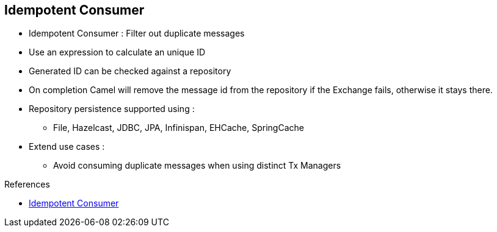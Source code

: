 :noaudio:

[#idempotent]
== Idempotent Consumer

* Idempotent Consumer : Filter out duplicate messages
* Use an expression to calculate an unique ID
* Generated ID can be checked against a repository
* On completion Camel will remove the message id from the repository if the Exchange fails, otherwise it stays there.
* Repository persistence supported using :
** File, Hazelcast, JDBC, JPA, Infinispan, EHCache, SpringCache
* Extend use cases :
** Avoid consuming duplicate messages when using distinct Tx Managers

.References

- https://access.redhat.com/documentation/en-US/Red_Hat_JBoss_Fuse/6.2.1/html/Apache_Camel_Development_Guide/MsgEnd-Idempotent.html[Idempotent Consumer]

ifdef::showscript[]
[.notes]
****

== Idempotent Consumer

The Idempotent consumer EIP Pattern can be used to filter out duplicate messages. It uses an expression to calculate an unique ID which is challenged against a repository. If the ID is already present within the repository, then the message is discarded, otherwise it will be processed. On completion Camel will remove the message id from the repository if the Exchange failed, otherwise it stays there. When using distinct Tx managers, it makes it possible to vavoid consuming duplicate messages. Persistent storage can be used to recover the IDs in the repository after a JVM crash. These are listed here :
FileIdempotentRepository, HazelcastIdempotentRepository, JdbcMessageIdRepository, JpaMessageIdRepository, InfinispanIdempotentRepository, JCacheIdempotentRepository, SpringCache & EhcacheIdempotentRepository.

****
endif::showscript[]